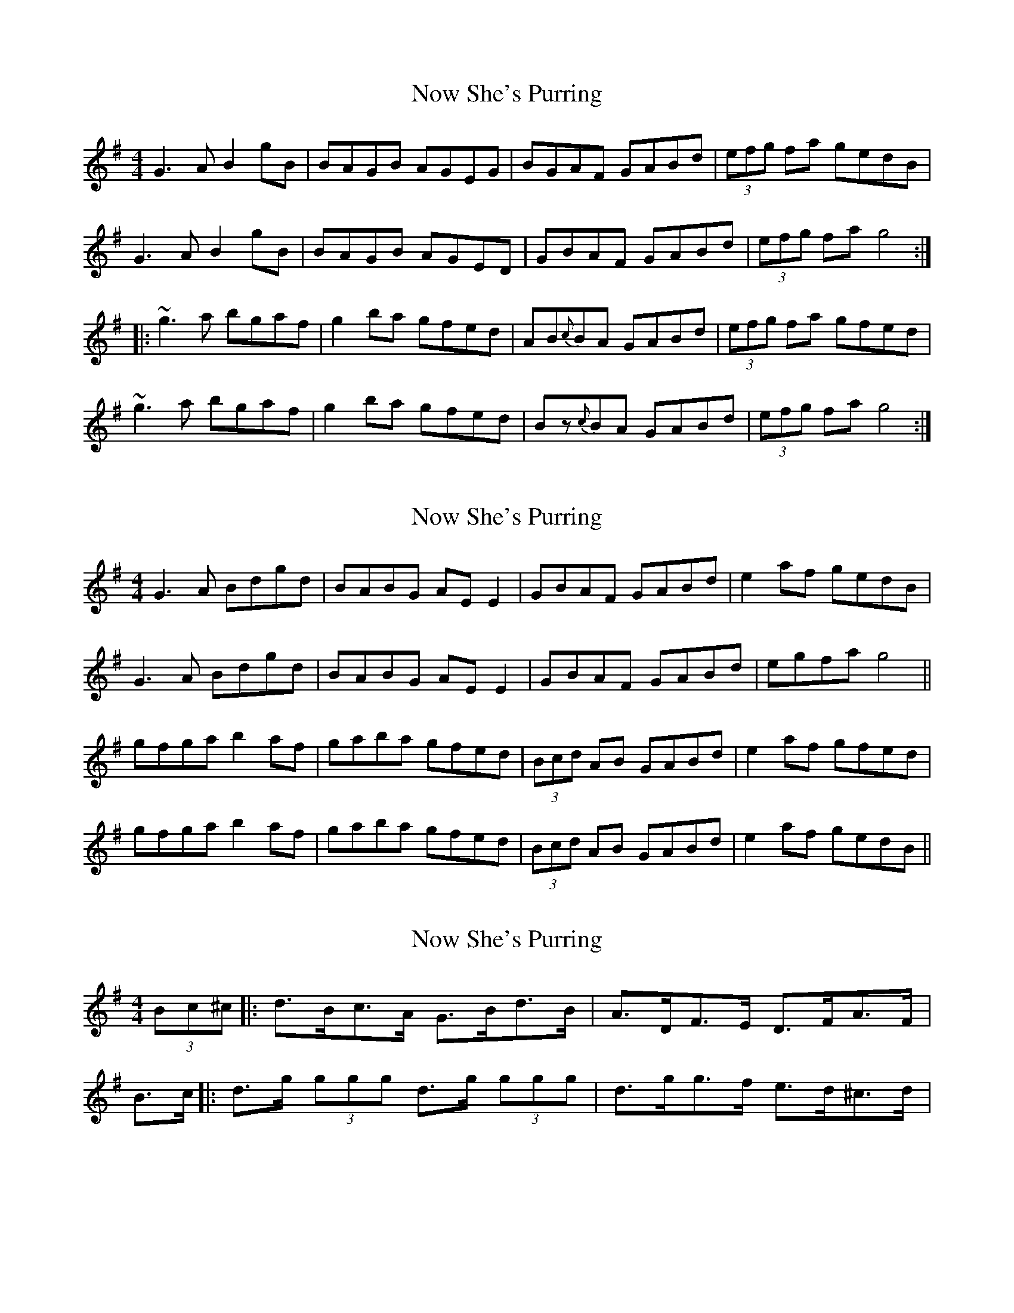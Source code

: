 X: 1
T: Now She's Purring
Z: Dr. Dow
S: https://thesession.org/tunes/1708#setting1708
R: reel
M: 4/4
L: 1/8
K: Gmaj
G3A B2gB|BAGB AGEG|BGAF GABd|(3efg fa gedB|
G3A B2gB|BAGB AGED|GBAF GABd|(3efg fa g4:|
|:~g3a bgaf|g2ba gfed|AB{c}BA GABd|(3efg fa gfed|
~g3a bgaf|g2ba gfed|Bz{c}BA GABd|(3efg fa g4:|
X: 2
T: Now She's Purring
Z: gian marco
S: https://thesession.org/tunes/1708#setting15128
R: reel
M: 4/4
L: 1/8
K: Gmaj
G3 A Bdgd|BABG AE E2|GBAF GABd|e2 af gedB|G3 A Bdgd|BABG AE E2|GBAF GABd|egfa g4||gfga b2 af|gaba gfed|(3Bcd AB GABd|e2 af gfed|gfga b2 af|gaba gfed|(3Bcd AB GABd|e2 af gedB||
X: 3
T: Now She's Purring
Z: geoffwright
S: https://thesession.org/tunes/1708#setting15129
R: reel
M: 4/4
L: 1/8
K: Gmaj
(3Bc^c|:d>Bc>A G>Bd>B|A>DF>E D>FA>F|B>c|:d>g (3ggg d>g (3ggg|d>gg>f e>d^c>d|
